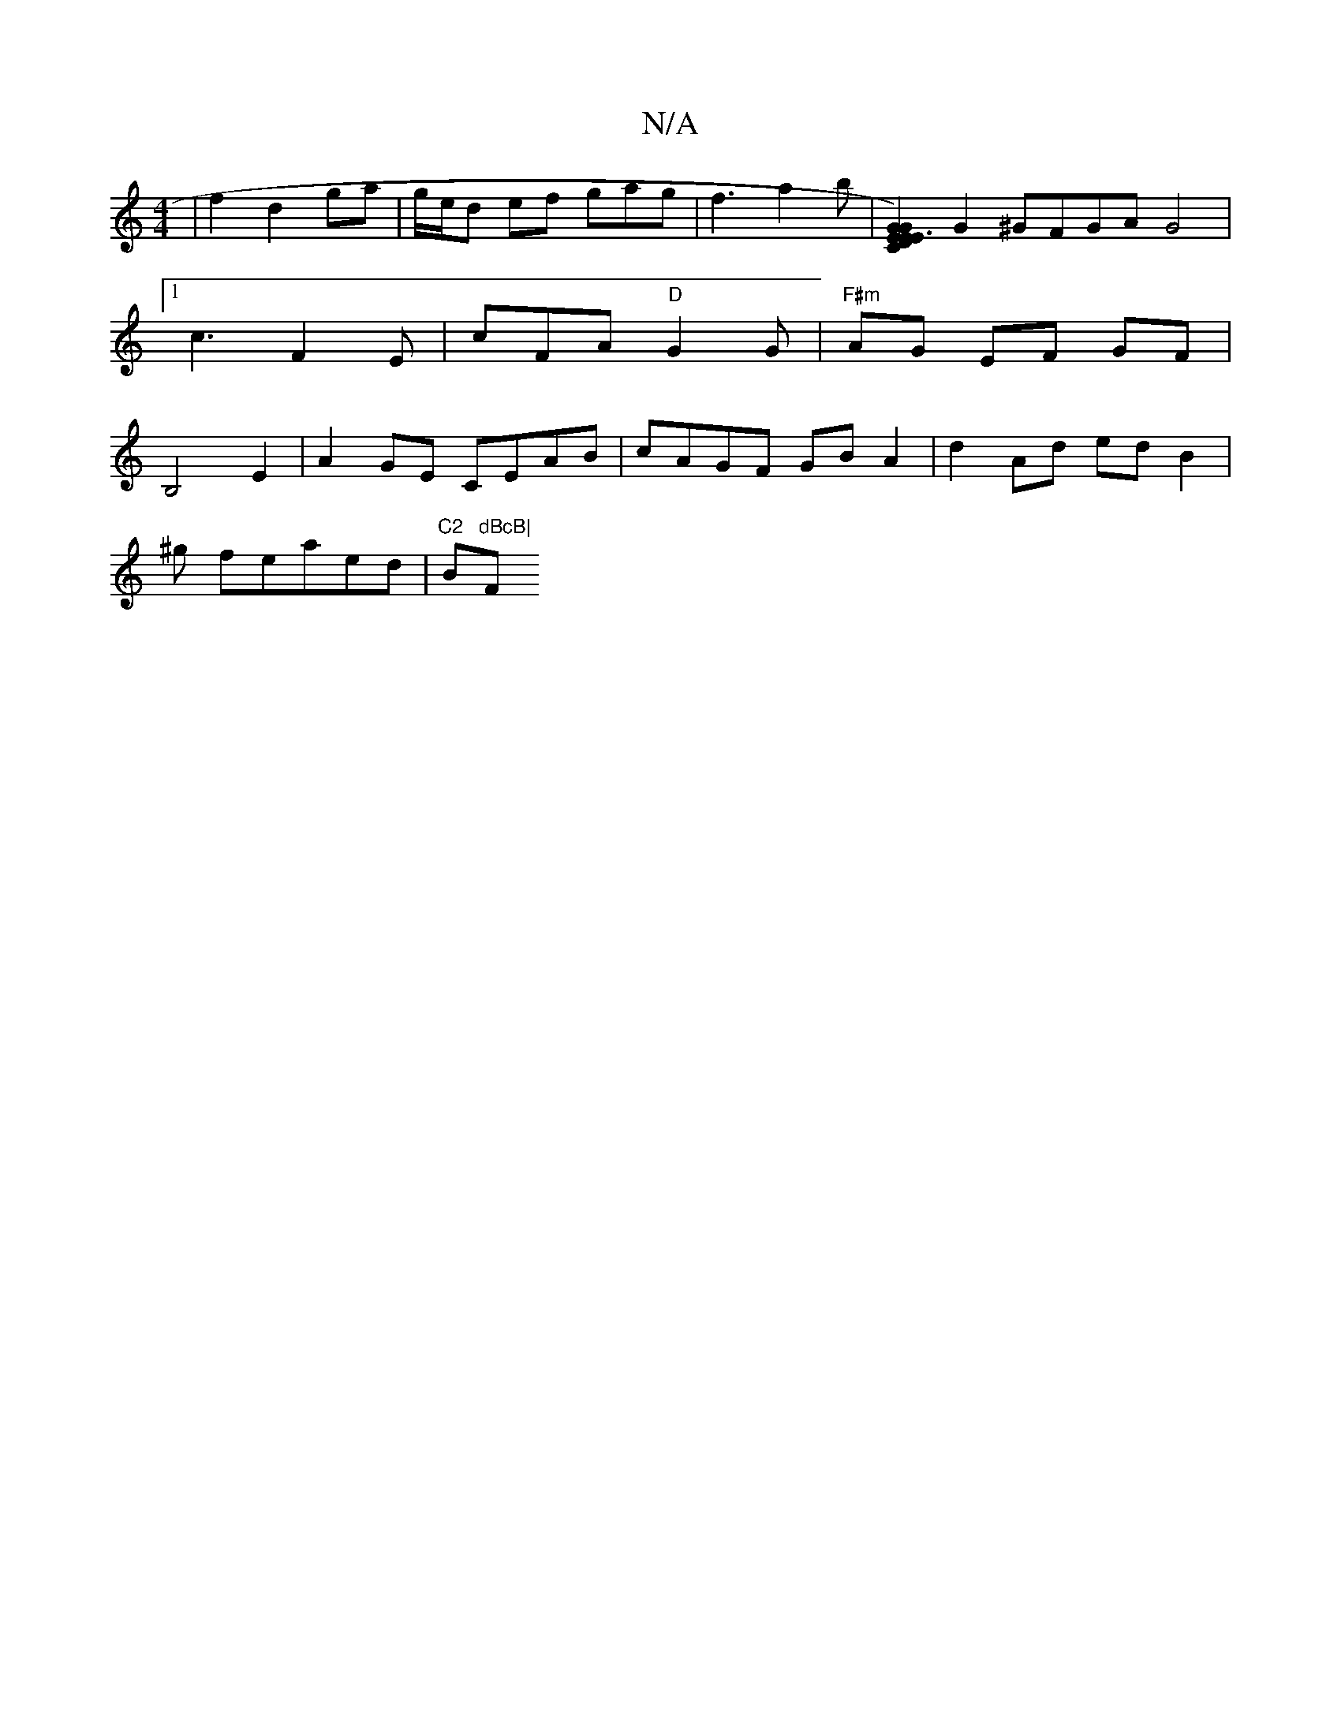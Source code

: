 X:1
T:N/A
M:4/4
R:N/A
K:Cmajor
|
f2 d2 ga | g/e/d ef gag | f3 a2 b | 
[E3E2E2)C2|D2G2G2|"Bm"E3D D2|
G2^GFGA G4|[1 c3 F2E | cFA "D"G2 G|"F#m"AG EF GF|B,4E2|A2GE CEAB|cAGF GBA2|d2Ad edB2|
!son^g*on feraed |"C2 "Bm"dBcB|"F#m" E2 D2 D2